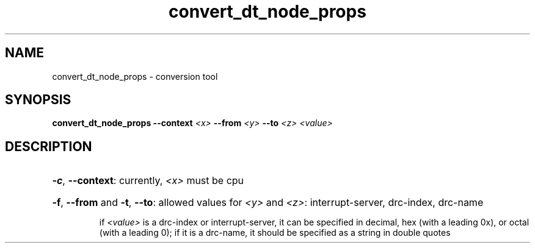 .TH convert_dt_node_props "8" "June 2016" "ppc64-diag" "System Administration Utilities"
.SH NAME
convert_dt_node_props \- conversion tool
.SH SYNOPSIS
.B convert_dt_node_props
\fB\-\-context\fR \fI\,<x>\fR \fB\-\-from \fI\,<y>\fR \fB\-\-to \fI\,<z>\fR \fI\,<value>\/\fR
.SH DESCRIPTION
.HP
\fB\-c\fR, \fB\-\-context\fR: currently, \fI\,<x>\fR must be cpu
.HP
\fB\-f\fR, \fB\-\-from\fR and \fB\-t\fR, \fB\-\-to\fR: allowed values for \fI\,<y>\fR and \fI\,<z>\fR: interrupt\-server, drc\-index, drc\-name
.IP
if \fI\,<value>\fR is a drc\-index or interrupt\-server, it can be
specified in decimal, hex (with a leading 0x), or octal
(with a leading 0); if it is a drc\-name, it should be
specified as a string in double quotes
